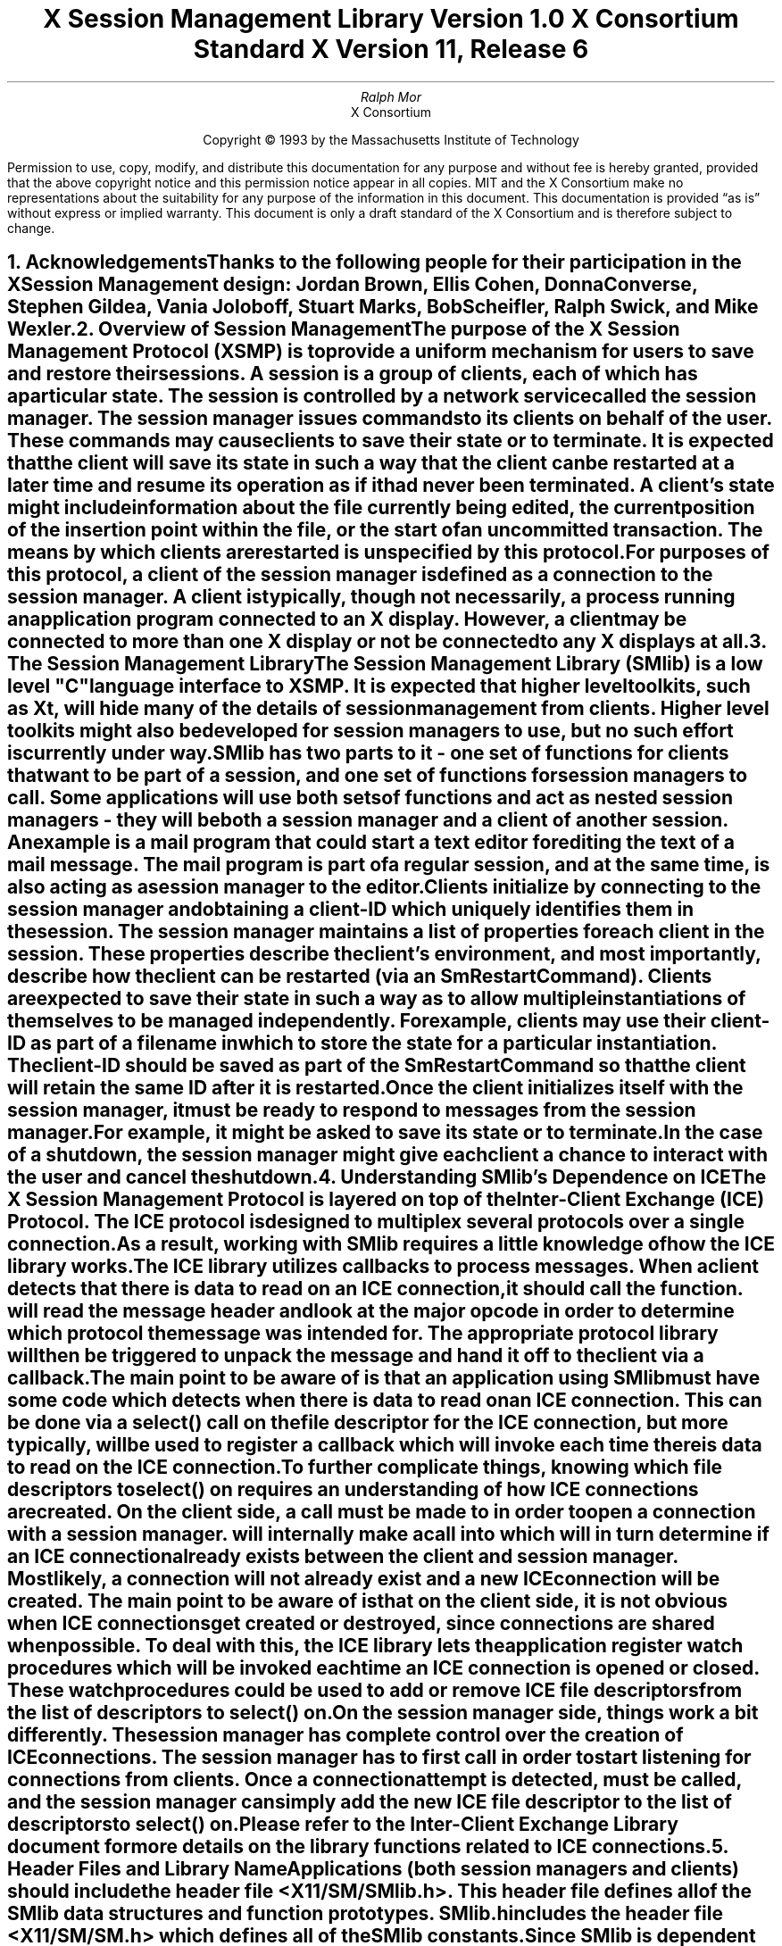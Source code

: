 .\" $XConsortium: SMlib.ms,v 1.9 94/04/12 19:27:51 mor Exp $
.\" 
.\" Use tbl, -ms, and macros.t
.\" 
.\" macro: start marker
.de sM
.ne 4
.sp 1
\\h'-0.3i'\\L'-1v'\\v'3p'\\l'1v'\\v'1v-3p'
.sp -1
..
.\" macro: end marker
.de eM
.sp -1
\\h'-0.3i'\\L'-1v'\\v'1v+4p'\\l'1v'\\v'-4p'
.sp 1
..
.EH ''''
.OH ''''
.EF ''''
.OF ''''
.ad b
.sp 10
.TL
\s+2\fBX Session Management Library\fP\s-2
.sp
Version 1.0
.sp
X Consortium Standard
.sp
X Version 11, Release 6
.AU
Ralph Mor
.AI
X Consortium
.LP
.DS C
Copyright \(co 1993 by the Massachusetts Institute of Technology
.LP
.sp 5
Permission to use, copy, modify, and distribute this documentation for any
purpose and without fee is hereby granted, provided that the above copyright
notice and this permission notice appear in all copies.  MIT and the
X Consortium make no representations about the suitability for any purpose
of the information in this document.  This documentation is provided
\*Qas is\*U  without express or implied warranty.  This document is only a
draft standard of the X Consortium and is therefore subject to change.
.DE
.bp
.bp 1
.EH '\fBX Session Management Library\fP'''
.OH '''\fBX Session Management Library\fP'
.EF ''\- \\\\n(PN \-''
.OF ''\- \\\\n(PN \-''
.NH 1
Acknowledgements
.XS
\*(SN Acknowledgements
.XE
.LP
Thanks to the following people for their participation in the
X Session Management design: Jordan Brown, Ellis Cohen,
Donna Converse, Stephen Gildea, Vania Joloboff, Stuart Marks, Bob Scheifler,
Ralph Swick, and Mike Wexler.
.LP
.NH 1
Overview of Session Management
.XS
\*(SN Overview of Session Management
.XE
.LP
The purpose of the X Session Management Protocol (XSMP) is to provide a
uniform mechanism for users to save and restore their sessions.  A
\fIsession\fP is a group of clients, each of which has a particular state.
The session is controlled by a network service called the \fIsession
manager\fP\^.  The session manager issues commands to its clients on behalf
of the user.  These commands may cause clients to save their state or to
terminate.  It is expected that the client will save its state in such a
way that the client can be restarted at a later time and resume its
operation as if it had never been terminated.  A client's state might
include information about the file currently being edited, the current
position of the insertion point within the file, or the start of an 
uncommitted transaction.  The means by which clients are restarted is
unspecified by this protocol.
.LP
For purposes of this protocol, a \fIclient\fP\^ of the session manager is
defined as a connection to the session manager.  A client is typically,
though not necessarily, a process running an application program connected
to an X display.  However, a client may be connected to more
than one X display or not be connected to any X displays at all.
.LP
.NH 1
The Session Management Library
.XS
\*(SN The Session Management Library
.XE
.LP
The Session Management Library (SMlib) is a low level "C" language
interface to XSMP.  It is expected that higher level toolkits, such as
Xt, will hide many of
the details of session management from clients.  Higher level toolkits
might also be developed for session managers to use, but no such effort
is currently under way.
.LP
SMlib has two parts to it - one set of functions for clients that want to
be part of a session, and one set of functions for session managers to call.
Some applications will use both sets of functions and act as \fInested
session managers\fP\^ - they will be both a session manager and a client of
another session.  An example is a mail program that could start a text
editor for editing the text of a mail message.  The mail program is part of
a regular session, and at the same time, is also acting as a session manager
to the editor.
.LP
Clients initialize by connecting to the session manager and obtaining
a \fIclient-ID\fP\^ which uniquely identifies them in the session.
The session manager maintains a list of properties for each client in
the session.  These properties describe the client's environment,
and most importantly, describe how the client can be restarted (via an
\fISmRestartCommand\fP\^).
Clients are expected to save their state in such a way as to allow multiple
instantiations of themselves to be managed independently.  For example,
clients may use their \fIclient-ID\fP\^ as part of a filename in which
to store the state for a particular instantiation.  The \fIclient-ID\fP\^
should be saved as part of the \fISmRestartCommand\fP\^ so that the
client will retain the same ID after it is restarted.
.LP
Once the client initializes itself with the session manager, it must be
ready to respond to messages from the session manager.  For example, it
might be asked to save its state or to terminate.  In the case of a shutdown,
the session manager might give each client a chance to interact with the
user and cancel the shutdown.
.LP
.NH 1
Understanding SMlib's Dependence on ICE
.XS
\*(SN Understanding SMlib's Dependence on ICE
.XE
.LP
The X Session Management Protocol is layered on top of the Inter-Client
Exchange (ICE) Protocol.  The ICE protocol is designed to multiplex several
protocols over a single connection.  As a result, working with SMlib requires
a little knowledge of how the ICE library works.
.LP
The ICE library utilizes callbacks to process messages.  When a client
detects that there is data to read on an ICE connection, it should call
the
.PN IceProcessMessages
function.
.PN IceProcessMessages
will read the message header and look at the major opcode in order
to determine which protocol the message was intended for.  The appropriate
protocol library will then be triggered to unpack the message and hand it
off to the client via a callback.
.LP
The main point to be aware of is that an application using SMlib must
have some code which detects when there is data to read on an ICE connection.
This can be done via a select() call on the file descriptor for the
ICE connection, but more typically,
.PN XtAppAddInput
will be used to register a callback which will invoke
.PN IceProcessMessages
each time there is data to read on the ICE connection.
.LP
To further complicate things, knowing which file descriptors to select()
on requires an understanding of how ICE connections are created.
On the client side, a call must be made to
.PN SmcOpenConnection
in order to open a connection with a session manager.
.PN SmcOpenConnection
will internally make a call into
.PN IceOpenConnection
which will in turn determine if an ICE connection already exists between
the client and session manager.  Most likely, a connection will not already
exist and a new ICE connection will be created.  The main point to be aware
of is that on the client side, it is not obvious when ICE connections get
created or destroyed, since connections are shared when possible.
To deal with this, the ICE library lets the application register
\fIwatch procedures\fP\^ which
will be invoked each time an ICE connection is opened or closed.  These watch
procedures could be used to add or remove ICE file descriptors from the list of
descriptors to select() on.
.LP
On the session manager side, things work a bit differently.  The session
manager has complete control over the creation
of ICE connections.  The session manager has to first call
.PN IceListenForConnections
in order to start listening for connections from clients.  Once a connection
attempt is detected,
.PN IceAcceptConnection
must be called, and the session manager can simply add the new ICE
file descriptor to the list of descriptors to select() on.
.LP
Please refer to the \fIInter-Client Exchange Library\fP\^ document for
more details on the library functions related to ICE connections.
.LP
.NH 1
Header Files and Library Name
.XS
\*(SN Header Files and Library Name
.XE
.LP
Applications (both session managers and clients) should include the
header file \fI<X11/SM/SMlib.h>\fP\^.  This header file defines all of the
SMlib data structures and function prototypes.  \fISMlib.h\fP\^ includes the
header file \fI<X11/SM/SM.h>\fP\^ which defines all of the SMlib constants.
.LP
Since SMlib is dependent on ICE, applications should link against
SMlib and ICElib by using \fI-lSM -lICE\fP\^.
.LP
.bp
.NH 1
Session Management Client (Smc) Functions
.XS
\*(SN Session Management Client (Smc) Functions
.XE
.LP
.NH 2
Connecting to the Session Manager
.XS
\*(SN Connecting to the Session Manager
.XE
.LP
To open a connection with a session manager, call the
.PN SmcOpenConnection
function.
.LP
.sM
.FD 0
SmcConn SmcOpenConnection\^(\^\fInetwork_ids_list\fP, \fIcontext\fP\^, \fIxsmp_major_rev\fP\^, \fIxsmp_minor_rev\fP\^,
.br
                    \fImask\fP\^, \fIcallbacks\fP\^, \fIprevious_id\fP\^, \fIclient_id_ret\fP\^, \fIerror_length\fP\^, \fIerror_string_ret\fP\^)
.br
    char *\fInetwork_ids_list\fP\^;
.br
    SmPointer \fIcontext\fP\^;
.br
    int \fIxsmp_major_rev\fP\^;
.br
    int \fIxsmp_minor_rev\fP\^;
.br
    unsigned long \fImask\fP\^;
.br
    SmcCallbacks *\fIcallbacks\fP\^;
.br
    char *\fIprevious_id\fP\^;
.br
    char **\fIclient_id_ret\fP\^;
.br
    int \fIerror_length\fP\^;
.br
    char *\fIerror_string_ret\fP\^;
.FN
.IP \fInetwork_ids_list\fP 1.1i
Specifies the network ID(s) of the session manager.
.IP \fIcontext\fP 1.1i
A pointer to an opaque object, or NULL.  Used to determine if an
ICE connection can be shared (see below).
.IP \fIxsmp_major_rev\fP 1.1i
The highest major version of the XSMP the application supports.
.IP \fIxsmp_minor_rev\fP 1.1i
The highest minor version of the XSMP the application supports (for the
specified \fIxsmp_major_rev\fP\^).
.IP \fImask\fP\^ 1.1i
A mask indicating which callbacks to register.
.IP \fIcallbacks\fP 1.1i
The callbacks to register.  These callbacks are used to respond to messages
from the session manager.
.IP \fIprevious_id\fP 1.1i
The client ID from the previous session.
.IP \fIclient_id_ret\fP 1.1i
The client ID for the current session is returned.
.IP \fIerror_length\fP 1.1i
Length of the \fIerror_string_ret\fP\^ argument passed in.
.IP \fIerror_string_ret\fP 1.1i
Returns a null terminated error message, if any.  \fIerror_string_ret\fP
points to user supplied memory.  No more than \fIerror_length\fP\^ bytes
are used.
.LP
.eM
\fInetwork_ids_list\fP\^ is a null terminated string containing a list of
network IDs for the session manager, separated by commas.
If \fInetwork_ids_list\fP\^ is
.PN NULL ,
the value of the
.PN SESSION_MANAGER
environment variable will be used.
Each network ID has the form...
.br
.TS
lw(0.25i) lw(2.5i) lw(1i).
	tcp/<hostname>:<portnumber>	or
	decnet/<hostname>::<objname>	or
	local/<hostname>:<path>	
.TE
.LP
An attempt will be made to use the first network ID.  If that fails,
an attempt will be made using the second network ID, and so on.
.LP
After the connection is established,
.PN SmcOpenConnection
registers the client with the session manager.  If the client is being
restarted from a previous session, \fIprevious_id\fP\^ should contain a null
terminated string representing the client ID from the previous session.
If the client is first joining the session, \fIprevious_id\fP\^ should be
set to
.PN NULL .
If \fIprevious_id\fP\^ is specified, but is determined to be invalid by the
session manager, SMlib will re-register
the client with \fIprevious_id\fP\^ set to
.PN NULL .
.LP
If
.PN SmcOpenConnection
succeeds, the function returns an opaque connection pointer of type
.PN SmcConn
and the \fIclient_id_ret\fP\^ argument contains the client ID to be used for
this session.  \fIclient_id_ret\fP\^ should be freed with a call to free()
when no longer needed.  On failure,
.PN SmcOpenConnection
returns
.PN NULL
and the reason for failure is returned in \fIerror_string_ret\fP\^.
.LP
Note that SMlib uses the ICE protocol to establish a connection with
the session manager.  If an ICE connection already exists between the
client and session manager, it might be possible for the same ICE connection
to be used for session management.  
.LP
The \fIcontext\fP\^ argument indicates how willing the client is to share
the ICE connection with other protocols.  If \fIcontext\fP\^ is
.PN NULL ,
then the caller is always willing to share the connection.
If \fIcontext\fP\^ is not
.PN NULL ,
then the caller is not willing to use a previously opened ICE connection
that has a different non-NULL context associated with it.
.LP
As discussed in the section titled \fIUnderstanding SMlib's Dependence
on ICE\fP\^, the client will have to keep track of when ICE connections
are created or destroyed (using 
.PN IceAddConnectionWatch
and
.PN IceRemoveConnectionWatch ),
and will have to call
.PN IceProcessMessages
each time select() shows that there is data to read on an ICE connection.
Please refer to the \fIInter-Client Exchange Library\fP\^ document for
more details.
.LP
.sp 0.5
\fIcallbacks\fP\^ contains a set of callbacks used to respond to session
manager events.  The \fImask\fP\^ argument specifies which callbacks are set.
All of the callbacks specified in this version of SMlib are mandatory.  The
\fImask\fP\^ argument is necessary in order to maintain backwards compatibility
in future versions of the library.
.LP
The following values may be ORed together to obtain a mask value:
.LP
	
.PN SmcSaveYourselfProcMask
.br
	
.PN SmcDieProcMask
.br
	
.PN SmcSaveCompleteProcMask
.br
	
.PN SmcShutdownCancelledProcMask
.LP

.LP
For each callback, the client can register a pointer to client data.
When SMlib invokes the callback, it will pass the client data pointer.
.LP
.sM
	typedef struct {
.sp 0.5
		struct {
.br
			SmcSaveYourselfProc callback;
.br
			SmPointer client_data;
.br
		} save_yourself;
.sp 0.5
		struct {
.br
			SmcDieProc callback;
.br
			SmPointer client_data;
.br
		} die;
.sp 0.5
		struct {
.br
			SmcSaveCompleteProc callback;
.br
			SmPointer client_data;
.br
		} save_complete;
.sp 0.5
		struct {
.br
			SmcShutdownCancelledProc callback;
.br
			SmPointer client_data;
.sp 0.5
		} shutdown_cancelled;
.sp 0.5
	} SmcCallbacks;
.LP
.eM
.LP
.NH 3
The Save Yourself Callback
.XS
\*(SN The Save Yourself Callback
.XE
.LP
The \fISave Yourself\fP\^ callback is of type
.PN SmcSaveYourselfProc .
.LP
.sM
typedef void (*SmcSaveYourselfProc)();
.LP
.FD 0
void SaveYourselfProc\^(\^\fIsmc_conn\fP, \fIclient_data\fP\^, \fIsave_type\fP\^, \fIshutdown\fP\^, \fIinteract_style\fP\^, \fIfast\fP\^)
.br
    SmcConn \fIsmc_conn\fP\^;
.br
    SmPointer \fIclient_data\fP\^;
.br
    int \fIsave_type\fP\^;
.br
    Bool \fIshutdown\fP\^;
.br
    int \fIinteract_style\fP\^;
.br
    Bool \fIfast\fP\^;
.FN
.IP \fIsmc_conn\fP 1i
The session management connection object.
.IP \fIclient_data\fP 1i
Client data specified when the callback was registered.
.IP \fIsave_type\fP 1i
Specifies the type of information that should be saved.
.IP \fIshutdown\fP 1i
Specifies if a shutdown is taking place.
.IP \fIinteract_style\fP 1i
The type of interaction allowed with the user.
.IP \fIfast\fP 1i
If
.PN True ,
the client should save its state as quickly as possible.
.LP
.eM
The session manager sends a \fISave Yourself\fP\^ message to a client 
either to checkpoint it or just before
termination so that it can save its state.
The client responds with zero or more calls to
.PN SmcSetProperties
to update the properties indicating how to restart the client.
When all the properties have been set, the client calls
.PN SmcSaveYourselfDone .
.LP
If \fIinteract_style\fP\^ is
.PN SmInteractStyleNone ,
the client must not interact with the
user while saving state.
If \fIinteract_style\fP\^ is 
.PN SmInteractStyleErrors ,
the client may interact with the user only if an error condition arises.  If
\fIinteract_style\fP\^ is 
.PN SmInteractStyleAny ,
then the client may interact with the user for any purpose.
Since only one client can interact with the user at a time, the client
must call
.PN SmcInteractRequest
and wait for an \fIInteract\fP\^ message from the session manager.
When the client is done interacting with the user, it calls
.PN SmcInteractDone .
The client may only call
.PN SmcInteractRequest
after it receives a \fISave Yourself\fP\^ message and before it
calls
.PN SmcSaveYourselfDone .
.LP
If \fIsave_type\fP\^ is
.PN SmSaveLocal ,
the client must update the properties to reflect its current state.
Specifically, it should save enough information to restore
the state as seen by the user of this client.  It should not affect the
state as seen by other users.  If \fIsave_type\fP\^ is
.PN SmSaveGlobal
the user wants the client to commit all of its data to permanent,
globally accessible storage.  If \fIsave_type\fP\^ is
.PN SmSaveBoth ,
the client should do both of these (it should first commit the data to
permanent storage before updating its properties).
.LP
Some examples:
.LP
.IP
If a word processor were sent a \fISave Yourself\fP\^ with a type of 
.PN SmSaveLocal ,
it could create a temporary file that included the
current contents of the file, the location of the cursor, and
other aspects of the current editing session.  It would then update
its 
.PN SmRestartCommand
property with enough information to find this 
temporary file.
.sp
If a word processor were sent a \fISave Yourself\fP\^ with a type of
.PN SmSaveGlobal ,
it would simply save the currently edited file.
.sp
If a word processor were sent a \fISave Yourself\fP\^ with a type of
.PN SmSaveBoth ,
it would first save the currently edited file.  It would then create a
temporary file with information such as the current position of the cursor
and what file is being edited.  Finally, it would update its 
.PN SmRestartCommand
property with enough information to find the temporary file.
.LP
.sp 0.5
The \fIshutdown\fP\^ parameter specifies whether the system is being
shut down.  The interaction is different depending on whether or not
\fIshutdown\fP\^ is set.  If not shutting down, the client should save its
state and wait for a \fISave Complete\fP\^ message.  If shutting down,
the client must save state and
then prevent interaction until it receives either a \fIDie\fP\^
or a \fP\^Shutdown Cancelled\fP\^.
.LP
The \fIfast\fP\^ parameter specifies that the client should save its state
as quickly as possible.  For example, if the session manager knows that
power is about to fail, it would set \fIfast\fP\^ to
.PN True .
.LP
.NH 3
The Die Callback
.XS
\*(SN The Die Callback
.XE
.LP
The \fIDie\fP\^ callback is of type
.PN SmcDieProc .
.LP
.sM
typedef void (*SmcDieProc)();
.LP
.FD 0
void DieProc\^(\^\fIsmc_conn\fP, \fIclient_data\fP\^)
.br
    SmcConn \fIsmc_conn\fP\^;
.br
    SmPointer \fIclient_data\fP\^;
.FN
.IP \fIsmc_conn\fP 1i
The session management connection object.
.IP \fIclient_data\fP 1i
Client data specified when the callback was registered.
.LP
.eM
The session manager sends a \fIDie\fP\^ message to a client 
when it wants it to die.  The client should respond by calling
.PN SmcCloseConnection .
A session manager that behaves properly will send a
\fISave Yourself\fP\^ message before the \fIDie\fP\^ message.
.LP
.NH 3
The Save Complete Callback
.XS
\*(SN The Save Complete Callback
.XE
.LP
The \fISave Complete\fP\^ callback is of type
.PN SmcSaveCompleteProc .
.LP
.sM
typedef void (*SmcSaveCompleteProc)();
.LP
.FD 0
void SaveCompleteProc\^(\^\fIsmc_conn\fP, \fIclient_data\fP\^)
.br
    SmcConn \fIsmc_conn\fP\^;
.br
    SmPointer \fIclient_data\fP\^;
.FN
.IP \fIsmc_conn\fP 1i
The session management connection object.
.IP \fIclient_data\fP 1i
Client data specified when the callback was registered.
.LP
.eM
When the session manager is done with a checkpoint, it will send each of
the clients a \fISave Complete\fP\^ message.  The client is then free to
change its state.
.LP
.NH 3
The Shutdown Cancelled Callback
.XS
\*(SN The Shutdown Cancelled Callback
.XE
.LP
The \fIShutdown Cancelled\fP\^ callback is of type
.PN SmcShutdownCancelledProc .
.LP
.sM
typedef void (*SmcShutdownCancelledProc)();
.LP
.FD 0
void ShutdownCancelledProc\^(\^\fIsmc_conn\fP, \fIclient_data\fP\^)
.br
    SmcConn \fIsmc_conn\fP\^;
.br
    SmPointer \fIclient_data\fP\^;
.FN
.IP \fIsmc_conn\fP 1i
The session management connection object.
.IP \fIclient_data\fP 1i
Client data specified when the callback was registered.
.LP
.eM
The session manager sends a \fIShutdown Cancelled\fP\^ message
when the user cancelled the shutdown during an interaction
(see the section titled \fIInteracting With the User\fP\^).
The client can now continue as if the shutdown had never happened.
If the client has not called
.PN SmcSaveYourselfDone
yet, it can either abort the save and then call
.PN SmcSaveYourselfDone
with the \fIsuccess\fP\^ argument set to
.PN False ,
or it can continue with the save and then call
.PN SmcSaveYourselfDone
with the \fIsuccess\fP\^ argument set to reflect the outcome of the save.
.LP
.NH 2
Closing the Connection
.XS
\*(SN Closing the Connection
.XE
.LP
To close a connection with a session manager, call the
.PN SmcCloseConnection
function.
.LP
.sM
.FD 0
SmcCloseStatus SmcCloseConnection\^(\^\fIsmc_conn\fP, \fIcount\fP\^, \fIreason_msgs\fP\^)
.br
    SmcConn \fIsmc_conn\fP\^;
.br
    int \fIcount\fP\^;
.br
    char **\fIreason_msgs\fP\^;
.FN
.IP \fIsmc_conn\fP 1i
The session management connection object.
.IP \fIcount\fP 1i
The number of reason messages.
.IP \fIreason_msgs\fP 1i
The reasons for closing the connection.
.LP
.eM
\fIreason_msgs\fP\^ will most likely be
.PN NULL
if resignation is expected by the client.  Otherwise, it contains a list
of null terminated Compound Text strings representing the reason for
termination.  The session manager should display these reason messages
to the user.
.LP
Note that SMlib used the ICE protocol to establish a connection with
the session manager, and various protocols other than session management
may be active on the ICE connection.  When
.PN SmcCloseConnection
is called, the ICE connection will be closed only if all protocols
have been shutdown on the connection.  Check the ICElib
documentation for
.PN IceAddConnectionWatch
and
.PN IceRemoveConnectionWatch
to learn how to set up a callback to be invoked each time an ICE connection is
opened or closed.  Typically this callback adds/removes the ICE file
descriptor from the list of active descriptors to select() on (or calls
.PN XtAppAddInput
/
.PN XtRemoveInput ).
.LP
.sp 0.5
.PN SmcCloseConnection
returns one of the following values:
.LP
.TS
lw(2i) lw(4i).
T{
.PN SmcClosedNow :
T}	T{
The ICE connection was closed at this time.  The watch procedures were
invoked and the connection was freed.
T}
.sp 4p
T{
.PN SmcClosedASAP :
T}	T{
An IO error had occurred on the connection, but
.PN SmcCloseConnection
is being called within a nested
.PN IceProcessMessages .
The watch procedures have been invoked at this time, but the connection
will be freed as soon as possible (when the nesting level reaches zero and
.PN IceProcessMessages
returns a status of
.PN IceProcessMessagesConnectionClosed ).
T}
.sp 4p
T{
.PN SmcConnectionInUse :
T}	T{
The connection was not closed at this time because it is being used by
other active protocols.
T}
.TE
.LP
.NH 2
Modifying callbacks
.XS
\*(SN Modifying callbacks
.XE
.LP
To modify callbacks set up in
.PN SmcOpenConnection ,
call the
.PN SmcModifyCallbacks
function.
.LP
.sM
.FD 0
void SmcModifyCallbacks\^(\^\fIsmc_conn\fP, \fImask\fP\^, \fIcallbacks\fP\^)
.br
    SmcConn \fIsmc_conn\fP\^;
.br
    unsigned long \fImask\fP\^;
.br
    SmcCallbacks *\fIcallbacks\fP\^;
.FN
.bp
.IP \fIsmc_conn\fP 1i
The session management connection object.
.IP \fImask\fP 1i
A mask indicating which callbacks to modify.
.IP \fIcallbacks\fP 1i
The new callbacks.
.LP
.eM
When specifying a value for \fImask\fP\^, the following
values may be ORed together:
.LP
	
.PN SmcSaveYourselfProcMask
.br
	
.PN SmcDieProcMask
.br
	
.PN SmcSaveCompleteProcMask
.br
	
.PN SmcShutdownCancelledProcMask
.LP
.NH 2
Setting, Deleting, and Retrieving Session Management Properties
.XS
\*(SN Setting, Deleting, and Retrieving Session Management Properties
.XE
.LP
To set session management properties for this client, call the
.PN SmcSetProperties
function.
.sM
.FD 0
void SmcSetProperties\^(\^\fIsmc_conn\fP, \fInum_props\fP\^, \fIprops\fP\^)
.br
    SmcConn \fIsmc_conn\fP\^;
.br
    int \fInum_props\fP\^;
.br
    SmProp **\fIprops\fP\^;
.FN
.IP \fIsmc_conn\fP 1i
The session management connection object.
.IP \fInum_props\fP 1i
The number of properties.
.IP \fIprops\fP 1i
The list of properties to set.
.LP
.eM
The properties are specified as an array of property pointers.
Previously set property values may be over-written using the
.PN SmcSetProperties
function.  Note that the session manager is not
expected to restore property values when the session is restarted.  Because
of this, clients should not try to use the session manager as
a database for storing application specific state.
.LP
For a description of session management properties and the
.PN SmProp
structure, refer to the section titled \fISession Management Properties\fP\^.
.LP
.sp 0.5
.LP
To delete properties previously set by the client, call the
.PN SmcDeleteProperties
function.
.sM
.FD 0
void SmcDeleteProperties\^(\^\fIsmc_conn\fP, \fInum_props\fP\^, \fIprop_names\fP\^)
.br
    SmcConn \fIsmc_conn\fP\^;
.br
    int \fInum_props\fP\^;
.br
    char **\fIprop_names\fP\^;
.FN
.IP \fIsmc_conn\fP 1i
The session management connection object.
.IP \fInum_props\fP 1i
The number of properties.
.IP \fIprop_names\fP 1i
The list of properties to delete.
.LP
.eM
.sp 0.5
To get properties previously stored by the client, call the
.PN SmcGetProperties
function.
.sM
.FD 0
Status SmcGetProperties\^(\^\fIsmc_conn\fP, \fIprop_reply_proc\fP\^, \fIclient_data\fP\^)
.br
    SmcConn \fIsmc_conn\fP\^;
.br
    SmcPropReplyProc \fIprop_reply_proc\fP\^;
.br
    SmPointer \fIclient_data\fP\^;
.FN
.bp
.IP \fIsmc_conn\fP 1.1i
The session management connection object.
.IP \fIprop_reply_proc\fP 1.1i
The callback to be invoked when the properties reply comes back.
.IP \fIclient_data\fP 1.1i
This pointer to client data will be passed to the
.PN SmcPropReplyProc
callback.
.LP
.eM
The return value of
.PN SmcGetProperties
is zero for failure, and a positive value for success.
.LP
Note that the library does not block until the properties reply comes back.
Rather, a callback of type
.PN SmcPropReplyProc
is invoked when the data is ready.
.LP
.sM
typedef void (*SmcPropReplyProc)();
.LP
.FD 0
void PropReplyProc\^(\^\fIsmc_conn\fP, \fIclient_data\fP\^, \fInum_props\fP\^, \fIprops\fP\^)
.br
    SmcConn \fIsmc_conn\fP\^;
.br
    SmPointer \fIclient_data\fP\^;
.br
    int \fInum_props\fP\^;
.br
    SmProp **\fIprops\fP\^;
.FN
.IP \fIsmc_conn\fP 1i
The session management connection object.
.IP \fIclient_data\fP 1i
Client data specified when the callback was registered.
.IP \fInum_props\fP 1i
The number of properties returned.
.IP \fIprops\fP 1i
The list of properties returned.
.LP
.eM
In order to free each property, call the
.PN SmFreeProperty
function (see the section titled \fIFreeing Data\fP\^).
Free the actual array of pointers with a call to free().
.LP
.NH 2
Interacting With the User
.XS
\*(SN Interacting With the User
.XE
.LP
After receiving a \fISave Yourself\fP\^ message with an \fIinteract_style\fP\^
of
.PN SmInteractStyleErrors
or
.PN SmInteractStyleAny ,
the client may choose to interact with the user.
Since only one client can interact with the user at a time, the client
must call
.PN SmcInteractRequest
and wait for an \fIInteract\fP\^ message from the session manager.
.sM
.FD 0
Status SmcInteractRequest\^(\^\fIsmc_conn\fP, \fIdialog_type\fP\^, \fIinteract_proc\fP\^, \fIclient_data\fP\^)
.br
    SmcConn \fIsmc_conn\fP\^;
.br
    int \fIdialog_type\fP\^;
.br
    SmcInteractProc \fIinteract_proc\fP\^;
.br
    SmPointer \fIclient_data\fP\^;
.FN
.IP \fIsmc_conn\fP 1i
The session management connection object.
.IP \fIdialog_type\fP 1i
The type of dialog the client wishes to present to the user.
.IP \fIinteract_proc\fP 1i
The callback to be invoked when the \fIInteract\fP\^ message arrives from
the session manager.
.IP \fIclient_data\fP 1i
This pointer to client data will be passed to the
.PN SmcInteractProc
callback when the \fIInteract\fP\^ message arrives.
.LP
.eM
The return value of
.PN SmcInteractRequest
is zero for failure, and a positive value for success.
.LP
The \fIdialog_type\fP argument specifies either
.PN SmDialogError
indicating that the client wants to start an error dialog,
or
.PN SmDialogNormal ,
meaning that the client wishes to start a non-error dialog.
.LP
Note that if a shutdown is in progress, the user may have the option of
cancelling the shutdown.  If the shutdown is cancelled, the clients that
have not interacted yet with the user will receive a
\fIShutdown Cancelled\fP\^ message instead of the \fIInteract\fP\^ message.
.LP
The
.PN SmcInteractProc
callback will be invoked when the \fIInteract message\fP\^ arrives from
the session manager.
.LP
.sM
typedef void (*SmcInteractProc)();
.LP
.FD 0
void InteractProc\^(\^\fIsmc_conn\fP, \fIclient_data\fP\^)
.br
    SmcConn \fIsmc_conn\fP\^;
.br
    SmPointer \fIclient_data\fP\^;
.FN
.IP \fIsmc_conn\fP 1i
The session management connection object.
.IP \fIclient_data\fP 1i
Client data specified when the callback was registered.
.LP
.eM
After interacting with the user (in response to an \fIInteract\fP\^ message),
call the
.PN SmcInteractDone
function.
.PN 
.sM
.FD 0
void SmcInteractDone\^(\^\fIsmc_conn\fP, \fIcancel_shutdown\fP\^)
.br
    SmcConn \fIsmc_conn\fP\^;
.br
    Bool \fIcancel_shutdown\fP\^;
.FN
.IP \fIsmc_conn\fP 1.1i
The session management connection object.
.IP \fIcancel_shutdown\fP 1.1i
If
.PN True ,
indicates that the user requests that the entire shutdown be cancelled.
.LP
.eM
\fIcancel_shutdown\fP may only be
.PN True
if the corresponding \fISave Yourself\fP specified
.PN True
for \fIshutdown\fP\^ and
.PN SmInteractStyleErrors
or
.PN SmInteractStyleAny
for the \fIinteract_style\fP\^.
.LP
.NH 2
Requesting a Save Yourself
.XS
\*(SN Requesting a Save Yourself
.XE
.LP
To request a checkpoint from the session manager, call the
.PN SmcRequestSaveYourself
function.
.LP
.sM
.FD 0
void SmcRequestSaveYourself\^(\^\fIsmc_conn\fP, \fIsave_type\fP\^, \fIshutdown\fP\^, \fIinteract_style\fP\^, \fIfast\fP\^, \fIglobal\fP\^)
.br
    SmcConn \fIsmc_conn\fP\^;
.br
    int \fIsave_type\fP\^;
.br
    Bool \fIshutdown\fP\^;
.br
    int \fIinteract_style\fP\^;
.br
    Bool \fIfast\fP\^;
.br
    Bool \fIglobal\fP\^;
.FN
.IP \fIsmc_conn\fP 1i
The session management connection object.
.IP \fIsave_type\fP 1i
Specifies the type of information that should be saved.
.IP \fIshutdown\fP 1i
Specifies if a shutdown is taking place.
.IP \fIinteract_style\fP 1i
The type of interaction allowed with the user.
.IP \fIfast\fP 1i
If
.PN True ,
the client should save its state as quickly as possible.
.IP \fIglobal\fP 1i
Controls who gets the \fISave Yourself\fP\^.
.LP
.eM
The \fIsave_type\fP\^, \fIshutdown\fP\^, \fIinteract_style\fP\^, and
\fIfast\fP\^ parameters are discussed in the previous section titled
\fIThe Save Yourself Callback\fP\^.
.LP
If \fIglobal\fP\^ is set to
.PN True ,
then the resulting \fISave Yourself\fP\^ should be
sent to all clients in the session.  For example, a vendor of a
UPS (Uninterruptible Power Supply) might include an
SM client that would monitor the status of the UPS and generate
a fast shutdown if the power is about to be lost.
.LP
If \fIglobal\fP\^ is set to
.PN False ,
then the \fISave Yourself\fP\^ should only be sent to the client which
requested the \fISave Yourself\fP\^.
.LP
.NH 2
Requesting a Save Yourself Phase 2
.XS
\*(SN Requesting a Save Yourself Phase 2
.XE
.LP
In response to a \fISave Yourself\fP\^, the client may request to be informed
when all the other clients are quiescent so it can save their state.  To
do so, the
.PN SmcRequestSaveYourselfPhase2
function should be called.
.LP
.sM
.FD 0
Status SmcRequestSaveYourselfPhase2\^(\^\fIsmc_conn\fP, \fIsave_yourself_phase2_proc\fP\^, \fIclient_data\fP\^)
.br
    SmcConn \fIsmc_conn\fP\^;
.br
    SmcSaveYourselfPhase2Proc \fIsave_yourself_phase2_proc\fP\^;
.br
    SmPointer \fIclient_data\fP\^;
.FN
.IP \fIsmc_conn\fP 1i
The session management connection object.
.IP \fIsave_yourself_phase2_proc\fP 1i
The callback to be invoked when the \fISave Yourself Phase 2\fP\^ message
arrives from the session manager.
.IP \fIclient_data\fP 1i
This pointer to client data will be passed to the
.PN SmcSaveYourselfPhase2Proc
callback when the \fISave Yourself Phase 2\fP\^ message arrives.
.LP
.eM
The return value of
.PN SmcRequestSaveYourselfPhase2
is zero for failure, and a positive value for success.
.LP
This request is needed by clients that manage other clients (e.g. window
managers, workspace managers, etc.).  The manager must make sure that all
of the clients that are being managed are in an idle state, so that their
state can be saved.
.LP
.NH 2
Completing a Save Yourself
.XS
\*(SN Completing a Save Yourself
.XE
.LP
After saving state in response to a \fISave Yourself\fP\^ message,
call the
.PN SmcSaveYourselfDone
function.
.sM
.FD 0
void SmcSaveYourselfDone\^(\^\fIsmc_conn\fP, \fIsuccess\fP\^)
.br
    SmcConn \fIsmc_conn\fP\^;
.br
    Bool \fIsuccess\fP\^;
.FN
.IP \fIsmc_conn\fP 1i
The session management connection object.
.IP \fIsuccess\fP 1i
If
.PN True ,
the \fISave Yourself\fP\^ operation was completed successfully.
.LP
.eM
Before calling
.PN SmcSaveYourselfDone ,
the client must have set each required property at least once since
the client registered with the session manager.
.LP
.NH 2
Informational Functions
.XS
\*(SN Informational Functions
.XE
.LP
.sM
.FD 0
int SmcProtocolVersion\^(\^\fIsmc_conn\fP\^)
.br
    SmcConn \fIsmc_conn\fP\^;
.FN
.eM
Returns the major version of the session management protocol
associated with this session.
.LP
.sp 0.5
.sM
.FD 0
int SmcProtocolRevision\^(\^\fIsmc_conn\fP\^)
.br
    SmcConn \fIsmc_conn\fP\^;
.FN
.eM
Returns the minor version of the session management protocol
associated with this session.
.LP
.sp 0.5
.sM
.FD 0
char *SmcVendor\^(\^\fIsmc_conn\fP\^)
.br
    SmcConn \fIsmc_conn\fP\^;
.FN
.eM
Returns a string that provides some identification of the owner of
the session manager.  The string should be freed with a call to free().
.LP
.sp 0.5
.sM
.FD 0
char *SmcRelease\^(\^\fIsmc_conn\fP\^)
.br
    SmcConn \fIsmc_conn\fP\^;
.FN
.eM
Returns a string that provides the release number of the session manager.
The string should be freed with a call to free().
.LP
.sp 0.5
.sM
.FD 0
char *SmcClientID\^(\^\fIsmc_conn\fP\^)
.br
    SmcConn \fIsmc_conn\fP\^;
.FN
.eM
Returns a null terminated string for the client Id associated with
this connection.  This information was also returned in
.PN SmcOpenConnection
(it is provided here for convenience).
.LP
Call free() on this pointer when the client Id is no longer needed.
.LP
.sp 0.5
.sM
.FD 0
IceConn SmcGetIceConnection\^(\^\fIsmc_conn\fP\^)
.br
    SmcConn \fIsmc_conn\fP\^;
.FN
.eM
Returns the ICE connection object associated with this session management
connection object.  The ICE connection object can be used to get some
additional information about the connection.  Some of the more useful
functions which can be used on the IceConn are IceConnectionNumber,
IceConnectionString, IceLastSentSequenceNumber, IceLastReceivedSequenceNumber,
and IcePing.  Check the ICElib documentation for more details on these
functions.
.LP
.NH 2
Error Handling
.XS
\*(SN Error Handling
.XE
.LP
If the client receives an unexpected protocol error from the session manager,
an error handler is invoked by SMlib.  A default error handler exists which
simply prints the error message to stderr and exits if the severity of the
error is fatal.  The client can change this error handler by calling the
.PN SmcSetErrorHandler
function.
.LP
.sM
.FD 0
SmcErrorHandler SmcSetErrorHandler\^(\^\fIhandler\fP\^)
.br
    SmcErrorHandler \fIhandler\fP\^;
.FN
.IP \fIhandler\fP 1i
The error handler.  Pass
.PN NULL
to restore the default handler.
.LP
.eM
.PN SmcSetErrorHandler
returns the previous error handler.
.LP
The
.PN SmcErrorHandler
has the following type:
.LP
.sp 0.5
.sM
typedef void (*SmcErrorHandler)();
.br
.FD 0
void ErrorHandler\^(\^\fIsmc_conn\fP, \fIswap\fP\^, \fIoffending_minor_opcode\fP\^, \fIoffending_sequence_num\fP\^, \fIerror_class\fP\^, \fIseverity\fP\^, \fIvalues\fP\^)
.br
    SmcConn \fIsmc_conn\fP\^;
.br
    Bool \fIswap\fP\^;
.br
    int \fIoffending_minor_opcode\fP\^;
.br
    unsigned long \fIoffending_sequence_num\fP\^;
.br
    int \fIerror_class\fP\^;
.br
    int \fIseverity\fP\^;
.br
    IcePointer \fIvalues\fP\^;
.FN
.bp
.IP \fIsmc_conn\fP 1i
The session management connection object.
.IP \fIswap\fP 1i
A flag which indicates if the \fIvalues\fP\^ need byte swapping.
.IP \fIoffending_minor_opcode\fP 1i
The minor opcode of the offending message.
.IP \fIoffending_sequence_num\fP 1i
The sequence number of the offending message.
.IP \fIerror_class\fP 1i
The error class of the offending message.
.IP \fIseverity\fP 1i
.PN IceCanContinue ,
.PN IceFatalToProtocol ,
or
.PN IceFatalToConnection .
.IP \fIvalues\fP 1i
Any additional error values specific to the minor opcode and class.
.LP
.eM
Note that this error handler is invoked for protocol related errors.
To install an error handler to be invoked when an IO error occurs, use
the
.PN IceSetIOErrorHandler
function described in the \fIInter-Client Exchange Library\fP\^ document.
.LP
.bp
.NH 1
Session Management Server (Sms) Functions
.XS
\*(SN Session Management Server (Sms) Functions
.XE
.LP
.NH 2
Initializing the Library
.XS
\*(SN Initializing the Library
.XE
.LP
.PN SmsInitialize
is the first SMlib function that should be called by a
session manager.  It provides information about the session manager,
and registers a callback which will be invoked each
time a new client connects to the session manager.
.LP
.sM
.FD 0
Status SmsInitialize\^(\^\fIvendor\fP, \fIrelease\fP\^, \fInew_client_proc\fP\^, \fImanager_data\fP\^,
.br
                    \fIhost_based_auth_proc\fP\^, \fIerror_length\fP\^, \fIerror_string_ret\fP\^)
.br
    char *\fIvendor\fP\^;
.br
    char *\fIrelease\fP\^;
.br
    SmsNewClientProc \fInew_client_proc\fP\^;
.br
    SmPointer \fImanager_data\fP\^;
.br
    IceHostBasedAuthProc \fIhost_based_auth_proc\fP\^;
.br
    int \fIerror_length\fP\^;
.br
    char *\fIerror_string_ret\fP\^;
.FN
.IP \fIvendor\fP 1i
A string specifying the session manager vendor.
.IP \fIrelease\fP 1i
A string specifying the session manager release number.
.IP \fInew_client_proc\fP 1i
Callback to be invoked each time a new client connects to the session manager.
.IP \fImanager_data\fP 1i
When the
.PN SmsNewClientProc
callback is invoked, this pointer to manager data will be passed.
.IP \fIhost_based_auth_proc\fP 1i
Host based authentication callback.
.IP \fIerror_length\fP 1i
Length of the \fIerror_string_ret\fP\^ argument passed in.
.IP \fIerror_string_ret\fP 1i
Returns a null terminated error message, if any.  \fIerror_string_ret\fP
points to user supplied memory.  No more than \fIerror_length\fP\^ bytes
are used.
.LP
.eM
After the
.PN SmsInitialize
function is called, the session manager should call the
.PN IceListenForConnections
function to listen for new connections.  Afterwards, each time a
client connects, the session manager should call
.PN IceAcceptConnection .
.LP
Refer to the section of this document titled \fIAuthentication of Clients\fP\^
for more details on authentication (including host based authentication).
Also refer to the \fIInter-Client
Exchange Library\fP\^ document for further details on listening for and
accepting ICE connections.
.LP
Each time a new client connects to the session manager, the
.PN SmsNewClientProc
callback is invoked.  The session manager obtains a new opaque connection
object which it should use for all future interaction with the client.  At
this time, the session manager must also register a set of callbacks to
respond to the different messages that the client might send.
.LP
.sM
typedef Status (*SmsNewClientProc)();
.LP
.FD 0
Status NewClientProc\^(\^\fIsms_conn\fP, \fImanager_data\fP\^, \fImask_ret\fP\^, \fIcallbacks_ret\fP\^, \fIfailure_reason_ret\fP\^)
.br
    SmsConn \fIsms_conn\fP\^;
.br
    SmPointer \fImanager_data\fP\^;
.br
    unsigned long *\fImask_ret\fP\^;
.br
    SmsCallbacks *\fIcallbacks_ret\fP\^;
.br
    char **\fIfailure_reason_ret\fP\^;
.FN
.bp
.IP \fIsms_conn\fP 1.1i
A new opaque connection object.
.IP \fImanager_data\fP 1.1i
Manager data specified when the callback was registered.
.IP \fImask_ret\fP 1.1i
On return, indicates which callbacks were set by the session manager.
.IP \fIcallbacks_ret\fP 1.1i
On return, contains the callbacks registered by the session manager.
.IP \fIfailure_reason_ret\fP 1.1i
Failure reason returned.
.LP
.eM
If a failure occurs, the
.PN SmsNewClientProc
should return a zero status, as well as allocate and return a failure
reason string in \fIfailure_reason_ret\fP\^.  SMlib will be
responsible for freeing this memory.
.LP
The session manager must register a set of callbacks to respond to client
events.  The \fImask_ret\fP\^ argument specifies which callbacks are set.
All of the callbacks specified in this version of SMlib are mandatory.  The
\fImask_ret\fP\^ argument is necessary in order to maintain backwards
compatibility in future versions of the library.
.LP
The following values may be ORed together to obtain a mask value:
.LP
	
.PN SmsRegisterClientProcMask
.br
	
.PN SmsInteractRequestProcMask
.br
	
.PN SmsInteractDoneProcMask
.br
	
.PN SmsSaveYourselfRequestProcMask
.br
	
.PN SmsSaveYourselfP2RequestProcMask
.br
	
.PN SmsSaveYourselfDoneProcMask
.br
	
.PN SmsCloseConnectionProcMask
.br
	
.PN SmsSetPropertiesProcMask
.br
	
.PN SmsDeletePropertiesProcMask
.br
	
.PN SmsGetPropertiesProcMask
.LP

.LP
For each callback, the session manager can register a pointer to manager
data specific to that callback.  This pointer will be passed to the callback
when it is invoked by SMlib.
.LP
.sM
	typedef struct {
.sp 0.5
		struct {
.br
			SmsRegisterClientProc callback;
.br
			SmPointer manager_data;
.br
		} register_client;
.sp 0.5	
		struct {
.br
			SmsInteractRequestProc callback;
.br
			SmPointer manager_data;
.br
		} interact_request;
.sp 0.5
		struct {
.br
			SmsInteractDoneProc callback;
.br
			SmPointer manager_data;
.br
		} interact_done;
.sp 0.5
		struct {
.br
			SmsSaveYourselfRequestProc callback;
.br
			SmPointer manager_data;
.br
		} save_yourself_request;
.sp 0.5
		struct {
.br
			SmsSaveYourselfPhase2RequestProc callback;
.br
			SmPointer manager_data;
.br
		} save_yourself_phase2_request;
.bp

		struct {
.br
			SmsSaveYourselfDoneProc callback;
.br
			SmPointer manager_data;
.br
		} save_yourself_done;
.sp 0.5
		struct {
.br
			SmsCloseConnectionProc callback;
.br
			SmPointer manager_data;
.br
		} close_connection;
.sp 0.5
		struct {
.br
			SmsSetPropertiesProc callback;
.br
			SmPointer manager_data;
.br
		} set_properties;
.sp 0.5
		struct {
.br
			SmsDeletePropertiesProc callback;
.br
			SmPointer manager_data;
.br
		} delete_properties;
.sp 0.5
		struct {
.br
			SmsGetPropertiesProc callback;
.br
			SmPointer manager_data;
.br
		} get_properties;
.sp 0.5
	} SmsCallbacks;
.LP
.eM
.NH 3
The Register Client Callback
.XS
\*(SN The Register Client Callback
.XE
.LP
The \fIRegister Client\fP\^ callback is the first callback that will be
invoked after the client connects to the session manager.  Its type is
.PN SmsRegisterClientProc .
.LP
.sM
typedef Status (*SmsRegisterClientProc();
.LP
.FD 0
Status RegisterClientProc\^(\^\fIsms_conn\fP, \fImanager_data\fP\^, \fIprevious_id\fP\^)
.br
    SmsConn \fIsms_conn\fP\^;
.br
    SmPointer \fImanager_data\fP\^;
.br
    char *\fIprevious_id\fP\^;
.FN
.IP \fIsms_conn\fP 1i
The session management connection object.
.IP \fImanager_data\fP 1i
Manager data specified when the callback was registered.
.IP \fIprevious_id\fP 1i
The client ID from the previous session.
.LP
.eM
Before any further interaction takes place with the client,
the client must be registered with the session manager.
.LP
If the client is being restarted from a previous session,
\fIprevious_id\fP\^ will contain a null terminated string representing
the client ID from the previous session.  Call free() on the
\fIprevious_id\fP\^ pointer when it is no longer needed.
If the client is first joining the session, \fIprevious_id\fP\^ will be
.PN NULL .
.LP
If \fIprevious_id\fP\^ is invalid, the session manager should not register
the client at this time.  This callback should return a status of 0, which
will cause an error message to be sent to the client.  The client should
re-register with \fIprevious_id\fP\^ set to
.PN NULL .
.LP
Otherwise, the session manager should register the client with a
unique client ID by calling the
.PN SmsRegisterClientReply
function (to be discussed shortly), and the
.PN SmsRegisterClientProc
callback should return a status of 1.
.LP
.NH 3
The Interact Request Callback
.XS
\*(SN The Interact Request Callback
.XE
.LP
The \fIInteract Request\fP\^ callback is of type
.PN SmsInteractRequestProc .
.LP
.sM
typedef void (*SmsInteractRequestProc)();
.LP
.FD 0
void InteractRequestProc\^(\^\fIsms_conn\fP, \fImanager_data\fP\^, \fIdialog_type\fP\^)
.br
    SmsConn \fIsms_conn\fP\^;
.br
    SmPointer \fImanager_data\fP\^;
.br
    int \fIdialog_type\fP\^;
.FN
.IP \fIsms_conn\fP 1i
The session management connection object.
.IP \fImanager_data\fP 1i
Manager data specified when the callback was registered.
.IP \fIdialog_type\fP 1i
The type of dialog the client wishes to present to the user.
.LP
.eM	  
When a client receives a \fISave Yourself\fP\^ message with an
\fIinteract_style\fP\^ of
.PN SmInteractStyleErrors
or
.PN SmInteractStyleAny ,
the client may choose to interact with the user.
Since only one client can interact with the user at a time, the client
must request to interact with the user.  The session manager should keep
a queue of all clients wishing to interact.  It should send an \fIInteract\fP\^
message to one client at a time and wait for an \fIInteract Done\fP\^ message
before continuing with the next client.
.LP
The \fIdialog_type\fP argument specifies either
.PN SmDialogError
indicating that the client wants to start an error dialog,
or
.PN SmDialogNormal ,
meaning that the client wishes to start a non-error dialog.
.LP
If a shutdown is in progress, the user may have the option of cancelling
the shutdown.  If the shutdown is cancelled (specified in the \fIInteract
Done\fP\^ message), the session manager should send a
\fIShutdown Cancelled\fP\^ message to each client that requested to interact.
.LP
.NH 3
The Interact Done Callback
.XS
\*(SN The Interact Done Callback
.XE
.LP
When the client is done interacting with the user, the
.PN SmsInteractDoneProc
callback will be invoked.
.LP
.sM
typedef void (*SmsInteractDoneProc)();
.LP
.FD 0
void InteractDoneProc\^(\^\fIsms_conn\fP, \fImanager_data\fP\^, \fIcancel_shutdown\fP\^)
.br
    SmsConn \fIsms_conn\fP\^;
.br
    SmPointer \fImanager_data\fP\^;
.br
    Bool \fIcancel_shutdown\fP\^;
.FN
.IP \fIsms_conn\fP 1.1i
The session management connection object.
.IP \fImanager_data\fP 1.1i
Manager data specified when the callback was registered.
.IP \fIcancel_shutdown\fP 1.1i
Specifies if the user requests that the entire shutdown be cancelled.
.LP
.eM
Note that the shutdown can be cancelled only if the corresponding
\fISave Yourself\fP specified
.PN True
for \fIshutdown\fP\^ and
.PN SmInteractStyleErrors
or
.PN SmInteractStyleAny
for the \fIinteract_style\fP\^.
.LP
.bp
.NH 3
The Save Yourself Request Callback
.XS
\*(SN The Save Yourself Request Callback
.XE
.LP
The \fISave Yourself Request\fP\^ callback is of type
.PN SmsSaveYourselfRequestProc .
.LP
.sM
typedef void (*SmsSaveYourselfRequestProc)();
.LP
.FD 0
void SaveYourselfRequestProc\^(\^\fIsms_conn\fP, \fImanager_data\fP\^, \fIsave_type\fP\^, \fIshutdown\fP\^, \fIinteract_style\fP\^, \fIfast\fP\^, \fIglobal\fP\^)
.br
    SmsConn \fIsms_conn\fP\^;
.br
    SmPointer \fImanager_data\fP\^;
.br
    int \fIsave_type\fP\^;
.br
    Bool \fIshutdown\fP\^;
.br
    int \fIinteract_style\fP\^;
.br
    Bool \fIfast\fP\^;
.br
    Bool \fIglobal\fP\^;
.FN
.IP \fIsms_conn\fP 1i
The session management connection object.
.IP \fImanager_data\fP 1i
Manager data specified when the callback was registered.
.IP \fIsave_type\fP 1i
Specifies the type of information that should be saved.
.IP \fIshutdown\fP 1i
Specifies if a shutdown is taking place.
.IP \fIinteract_style\fP 1i
The type of interaction allowed with the user.
.IP \fIfast\fP 1i
If
.PN True ,
the client should save its state as quickly as possible.
.IP \fIglobal\fP 1i
Controls who gets the \fISave Yourself\fP\^.
.LP
.eM
The \fISave Yourself Request\fP\^ prompts the session manager to
initiate a checkpoint or shutdown.
The \fIsave_type\fP\^, \fIshutdown\fP\^, \fIinteract_style\fP\^, and
\fIfast\fP\^ parameters are discussed in the upcoming section titled
\fISending a Save Yourself Message\fP\^.
.LP
If \fIglobal\fP\^ is set to
.PN True ,
then the resulting \fISave Yourself\fP\^ should be
sent to all applications.  If \fIglobal\fP\^ is set to
.PN False ,
then the \fISave Yourself\fP\^ should only be sent to the client which
requested the \fISave Yourself\fP\^.
.LP
.NH 3
The Save Yourself Phase 2 Request Callback
.XS
\*(SN The Save Yourself Phase 2 Request Callback
.XE
.LP
The \fISave Yourself Phase 2 Request\fP\^ callback is of type
.PN SmsSaveYourselfPhase2RequestProc .
.LP
.sM
typedef void (*SmsSaveYourselfPhase2RequestProc)();
.LP
.FD 0
void SmsSaveYourselfPhase2RequestProc\^(\^\fIsms_conn\fP, \fImanager_data\fP\^)
.br
    SmsConn \fIsms_conn\fP\^;
.br
    SmPointer \fImanager_data\fP\^;
.FN
.IP \fIsms_conn\fP 1i
The session management connection object.
.IP \fImanager_data\fP 1i
Manager data specified when the callback was registered.
.LP
.eM
This request is sent by clients that manage other clients (e.g. window
managers, workspace managers, etc.).  Such managers must make sure that all
of the clients that are being managed are in an idle state, so that their
state can be saved.
.LP
.NH 3
The Save Yourself Done Callback
.XS
\*(SN The Save Yourself Done Callback
.XE
.LP
When the client is done saving its state in response to a
\fISave Yourself\fP\^ message, the
.PN SmsSaveYourselfDoneProc
will be invoked.
.LP
.sM
typedef void (*SmsSaveYourselfDoneProc)();
.LP
.FD 0
void SaveYourselfDoneProc\^(\^\fIsms_conn\fP, \fImanager_data\fP\^, \fIsuccess\fP\^)
.br
    SmsConn \fIsms_conn\fP\^;
.br
    SmPointer \fImanager_data\fP\^;
.br
    Bool \fIsuccess\fP\^;
.FN
.IP \fIsms_conn\fP 1i
The session management connection object.
.IP \fImanager_data\fP 1i
Manager data specified when the callback was registered.
.IP \fIsuccess\fP 1i
If
.PN True ,
the \fISave Yourself\fP\^ operation was completed successfully.
.LP
.eM
Before the \fISave Yourself Done\fP\^ was sent, the client must have
set each required property at least once since it registered with the
session manager.
.LP
.NH 3
The Connection Closed Callback
.XS
\*(SN The Connection Closed Callback
.XE
.LP
If the client properly terminates (i.e. it calls
.PN SmcCloseConnection ),
the
.PN SmsCloseConnectionProc
callback is invoked.
.LP
.sM
typedef void (*SmsCloseConnectionProc)();
.LP
.FD 0
void CloseConnectionProc\^(\^\fIsms_conn\fP, \fImanager_data\fP\^, \fIcount\fP\^, \fIreason_msgs\fP\^)
.br
    SmsConn \fIsms_conn\fP\^;
.br
    SmPointer \fImanager_data\fP\^;
.br
    int \fIcount\fP\^;
.br
    char **\fIreason_msgs\fP\^;
.FN
.IP \fIsms_conn\fP 1i
The session management connection object.
.IP \fImanager_data\fP 1i
Manager data specified when the callback was registered.
.IP \fIcount\fP 1i
The number of reason messages.
.IP \fIreason_msgs\fP 1i
The reasons for closing the connection.
.LP
.eM
\fIreason_msgs\fP\^ will most likely be
.PN NULL
and count 0
if resignation is expected by the user.  Otherwise, it contains a list
of null terminated Compound Text strings representing the reason for
termination.  The session manager should display these reason messages
to the user.
.LP
Call
.PN SmFreeReasons
to free the reason messages.  See the section titled \fIFreeing Data\fP\^.
.LP
.NH 3
The Set Properties Callback
.XS
\*(SN The Set Properties Callback
.XE
.LP
When the client sets session management properties, the
.PN SmsSetPropertiesProc
callback will be invoked.
.LP
.sM
typedef void (*SmsSetPropertiesProc)();
.LP
.FD 0
void SetPropertiesProc\^(\^\fIsms_conn\fP, \fImanager_data\fP\^, \fInum_props\fP\^, \fIprops\fP\^)
.br
    SmsConn \fIsms_conn\fP\^;
.br
    SmPointer \fImanager_data\fP\^;
.br
    int \fInum_props\fP\^;
.br
    SmProp **\fIprops\fP\^;
.FN
.bp
.IP \fIsmc_conn\fP 1i
The session management connection object.
.IP \fImanager_data\fP 1i
Manager data specified when the callback was registered.
.IP \fInum_props\fP 1i
The number of properties.
.IP \fIprops\fP 1i
The list of properties to set.
.LP
.eM
The properties are specified as an array of property pointers.
For a description of session management properties and the
.PN SmProp
structure, refer to the section titled
\fISession Management Properties\fP\^.
.LP
Previously set property values may be over-written.  Some properties
have predefined semantics.
The session manager is required to store
non-predefined properties.
.LP
In order to free each property, call the
.PN SmFreeProperty
function.  See the section titled \fIFreeing Data\fP\^.
Free the actual array of pointers with a call to free().
.LP
.NH 3
The Delete Properties Callback
.XS
\*(SN The Delete Properties Callback
.XE
.LP
When the client deletes session management properties, the
.PN SmsDeletePropertiesProc
callback will be invoked.
.LP
.sM
typedef void (*SmsDeletePropertiesProc)();
.LP
.FD 0
void DeletePropertiesProc\^(\^\fIsms_conn\fP, \fImanager_data\fP\^, \fInum_props\fP\^, \fIprop_names\fP\^)
.br
    SmsConn \fIsms_conn\fP\^;
.br
    SmPointer \fImanager_data\fP\^;
.br
    int \fInum_props\fP\^;
.br
    char **\fIprop_names\fP\^;
.FN
.IP \fIsmc_conn\fP 1i
The session management connection object.
.IP \fImanager_data\fP 1i
Manager data specified when the callback was registered.
.IP \fInum_props\fP 1i
The number of properties.
.IP \fIprop_names\fP 1i
The list of properties to delete.
.LP
.eM
The properties are specified as an array of strings.
For a description of session management properties and the
.PN SmProp
structure, refer to the section titled
\fISession Management Properties\fP\^.
.LP
.NH 3
The Get Properties Callback
.XS
\*(SN The Get Properties Callback
.XE
.LP
The
.PN SmsGetPropertiesProc
callback is invoked when the client wants to retrieve properties it set.
.LP
.sM
typedef void (*SmsGetPropertiesProc)();
.LP
.FD 0
void GetPropertiesProc\^(\^\fIsms_conn\fP, \fImanager_data\fP\^)
.br
    SmsConn \fIsms_conn\fP\^;
.br
    SmPointer \fImanager_data\fP\^;
.FN
.IP \fIsmc_conn\fP 1i
The session management connection object.
.IP \fImanager_data\fP 1i
Manager data specified when the callback was registered.
.LP
.eM
The session manager should respond by calling
.PN SmsReturnProperties .
All of the properties set for this client should be returned.
.LP
.NH 2
Registering the Client
.XS
\*(SN Registering the Client
.XE
.LP
In order to register a client (in response to a
.PN SmsRegisterClientProc
callback), call the
.PN SmsRegisterClientReply
function.
.LP
.sM
.FD 0
Status SmsRegisterClientReply\^(\^\fIsms_conn\fP, \fIclient_id\fP\^)
.br
    SmsConn \fIsms_conn\fP\^;
.br
    char *\fIclient_id\fP\^;
.FN
.IP \fIsms_conn\fP 1i
The session management connection object.
.IP \fIclient_id\fP 1i
A null terminated string representing a unique client ID.
.LP
.eM
The return value of
.PN SmsRegisterClientReply
is zero for failure, and a positive value for success.  Failure will
occur if SMlib can not allocate memory to hold a copy of the client ID
for it's own internal needs.
.LP
If a non-NULL \fIprevious_id\fP\^ was specified when the client registered
itself, \fIclient_id\fP\^ should be identical to \fIprevious_id\fP\^.
.LP
Otherwise, \fIclient_id\fP\^ should be a unique ID freshly generated by
the session manager.  In addition, the session manager should send
a \fISave Yourself\fP\^ message with type = Local, shutdown = False,
interact-style = None, and fast = False immediately after registering the
client.
.LP
Note that once a client ID has been assigned to the client, the client keeps
this ID indefinitely.  If the client is terminated and restarted, it
will be reassigned the same ID.  It is desirable to be able to pass
client IDs around from machine to machine, from user to user, and
from session manager to session manager, while retaining the
identity of the client.  This, combined with the indefinite
persistence of client IDs, means that client IDs need to be globally
unique.
.LP
Call the
.PN SmsGenerateClientID
function to generate a globally unique client ID.
.LP
.sp 0.5
.sM
.FD 0
char *SmsGenerateClientID\^(\^\fIsms_conn\fP\^)
.br
    SmsConn \fIsms_conn\fP\^;
.FN
.IP \fIsms_conn\fP 1i
The session management connection object.
.LP
.eM
.PN NULL
will be returned if the ID could not be generated.  Otherwise, the return
value of the function is the client ID.  It should be freed with a call to
free() when no longer needed.
.LP
.NH 2
Sending a Save Yourself Message
.XS
\*(SN Sending a Save Yourself Message
.XE
.LP
In order to send a \fISave Yourself\fP\^ to a client, call the
.PN SmsSaveYourself
function.
.LP
.sM
.FD 0
void SmsSaveYourself\^(\^\fIsms_conn\fP, \fIsave_type\fP\^, \fIshutdown\fP\^, \fIinteract_style\fP\^, \fIfast\fP\^)
.br
    SmsConn \fIsms_conn\fP\^;
.br
    int \fIsave_type\fP\^;
.br
    Bool \fIshutdown\fP\^;
.br
    int \fIinteract_style\fP\^;
.br
    Bool \fIfast\fP\^;
.FN
.bp
.IP \fIsms_conn\fP 1i
The session management connection object.
.IP \fIsave_type\fP 1i
Specifies the type of information that should be saved.
.IP \fIshutdown\fP 1i
Specifies if a shutdown is taking place.
.IP \fIinteract_style\fP 1i
The type of interaction allowed with the user.
.IP \fIfast\fP 1i
If
.PN True ,
the client should save its state as quickly as possible.
.LP
.eM
The session manager sends a \fISave Yourself\fP\^ message to a client 
either to checkpoint it or just before
termination so that it can save its state.
The client responds with zero or more \fISet Properties\fP\^ messages
to update the properties indicating how to restart the client.
When all the properties have been set, the client sends a
\fISave Yourself Done\fP\^ message.
.LP
If \fIinteract_style\fP\^ is
.PN SmInteractStyleNone ,
the client must not interact with the
user while saving state.
If \fIinteract_style\fP\^ is 
.PN SmInteractStyleErrors ,
the client may interact with the user only if an error condition arises.  If
\fIinteract_style\fP\^ is 
.PN SmInteractStyleAny ,
then the client may interact with the user for any purpose.
The client must send an \fIInteract Request\fP\^ message
and wait for an \fIInteract\fP\^ message from the session manager
before it can interact with the user.  When the client is done
interacting with the user, it should send an \fIInteract Done\fP\^ message.
The \fIInteract Request\fP\^ message can be sent any time after a
\fISave Yourself\fP\^ and before a \fISave Yourself Done\fP\^.
.LP
If \fIsave_type\fP\^ is
.PN SmSaveLocal ,
the client must update the properties to reflect its current state.
Specifically, it should save enough information to restore
the state as seen by the user of this client.  It should not affect the
state as seen by other users.  If \fIsave_type\fP\^ is
.PN SmSaveGlobal
the user wants the client to commit all of its data to permanent,
globally accessible storage.  If \fIsave_type\fP\^ is
.PN SmSaveBoth ,
the client should do both of these (it should first commit the data to
permanent storage before updating its properties).
.LP
.sp 0.5
The \fIshutdown\fP\^ parameter specifies whether the session is being
shut down.  The interaction is different depending on whether or not
\fIshutdown\fP\^ is set.  If not shutting down, then the client can save and
resume normal operation.  If shutting down, the client must save and
then must prevent interaction until it receives either a \fIDie\fP\^
or a \fP\^Shutdown Cancelled\fP\^, because anything the user does after
the save will be lost.
.LP
The \fIfast\fP\^ parameter specifies that the client should save its state
as quickly as possible.  For example, if the session manager knows that
power is about to fail, it should set \fIfast\fP\^ to
.PN True .
.LP
.NH 2
Sending a Save Yourself Phase 2 Message
.XS
\*(SN Sending a Save Yourself Phase 2 Message
.XE
.LP
In order to send a \fISave Yourself Phase 2\fP\^ message to a client, call the
.PN SmsSaveYourselfPhase2
function.
.LP
.sM
.FD 0
void SmsSaveYourselfPhase2\^(\^\fIsms_conn\fP\^)
.br
    SmsConn \fIsms_conn\fP\^;
.FN
.IP \fIsms_conn\fP 1i
The session management connection object.
.LP
.eM
The session manager sends this message to a client that has previously sent a
\fISave Yourself Phase 2 Request\fP\^ message.  This message informs the
client that all other clients are in a fixed state and this client can save
state that is associated with other clients.
.LP
.NH 2
Sending an Interact Message
.XS
\*(SN Sending an Interact Message
.XE
.LP
To send an \fIInteract\fP\^ message to a client, call the
.PN SmsInteract
function.
.bp
.sM
.FD 0
void SmsInteract\^(\^\fIsms_conn\fP\^)
.br
    SmsConn \fIsms_conn\fP\^;
.FN
.IP \fIsms_conn\fP 1i
The session management connection object.
.LP
.eM
The \fIInteract\fP\^ message grants the client the privilege of interacting
with the user.  When the client is done interacting with the user, it must
send an \fIInteract Done\fP\^ message to the session manager.
.LP
.NH 2
Sending a Save Complete Message
.XS
\*(SN Sending a Save Complete  Message
.XE
.LP
To send a \fISave Complete\fP\^ message to a client, call the
.PN SmsSaveComplete
function.
.LP
.sM
.FD 0
void SmsSaveComplete\^(\^\fIsms_conn\fP\^)
.br
    SmsConn \fIsms_conn\fP\^;
.FN
.IP \fIsms_conn\fP 1i
The session management connection object.
.LP
.eM
The session manager sends this message when it is done with a checkpoint.
The client is then free to change its state.
.LP
.NH 2
Sending a Die Message
.XS
\*(SN Sending a Die Message
.XE
.LP
To send a \fIDie\fP\^ message to a client, call the
.PN SmsDie
function.
.LP
.sM
.FD 0
void SmsDie\^(\^\fIsms_conn\fP\^)
.br
    SmsConn \fIsms_conn\fP\^;
.FN
.IP \fIsms_conn\fP 1i
The session management connection object.
.LP
.eM
Before the session manager terminates, it should wait for a
\fIConnection Closed\fP\^ message from each client that it sent
a \fIDie\fP\^ message to, timing out appropriately.
.LP
.NH 2
Cancelling a Shutdown
.XS
\*(SN Cancelling a Shutdown
.XE
.LP
To cancel a shutdown, call the
.PN SmsShutdownCancelled
function.
.LP
.sM
.FD 0
void SmsShutdownCancelled\^(\^\fIsms_conn\fP\^)
.br
    SmsConn \fIsms_conn\fP\^;
.FN
.IP \fIsms_conn\fP 1i
The session management connection object.
.LP
.eM
The client can now continue as if the shutdown had never happened.
If the client has not sent a \fISave Yourself Done\fP\^ yet, it can
either abort the save and send a \fISave Yourself Done\fP\^ 
with the \fIsuccess\fP\^ field set to
.PN False ,
or it can continue with the save and send a \fISave Yourself Done\fP\^ 
with the \fIsuccess\fP\^ field set to reflect the outcome of the save.
.LP
.NH 2
Returning Properties
.XS
\*(SN Returning Properties
.XE
.LP
In response to a \fIGet Properties\fP\^ message, the session manager should
call the
.PN SmsReturnProperties
function.
.LP
.sM
.FD 0
void SmsReturnProperties\^(\^\fIsms_conn\fP\^, \fInum_props\fP\^, \fIprops\fP\^)
.br
    SmsConn \fIsms_conn\fP\^;
.br
    int \fInum_props\fP\^;
.br
    SmProp **\fIprops\fP\^;
.FN
.IP \fIsms_conn\fP 1i
The session management connection object.
.IP \fInum_props\fP 1i
The number of properties.
.IP \fIprops\fP 1i
The list of properties to return to the client.
.LP
.eM
The properties are returned as an array of property pointers.
For a description of session management properties and the
.PN SmProp
structure, refer to the section titled
\fISession Management Properties\fP\^.
.LP
.NH 2
Pinging a Client
.XS
\*(SN Pinging a Client
.XE
.LP
In order to check that a client is still alive, use the
.PN IcePing
function provided by the ICE library.  In order to do so, the ICE
connection must be obtained using the
.PN SmsGetIceConnection
discussed in a later section.
.LP
.sM
.FD 0
void IcePing\^(\^\fIice_conn\fP, \fIping_reply_proc\fP\^, \fIclient_data\fP\^)
.br
    IceConn \fIice_conn\fP\^;
.br
    IcePingReplyProc \fIping_reply_proc\fP\^;
.br
    IcePointer \fIclient_data\fP\^;
.FN
.IP \fIice_conn\fP 1i
A valid ICE connection object.
.IP \fIping_reply_proc\fP 1i
The callback to invoke when the \fIPing\fP\^ reply arrives.
.IP \fIclient_data\fP 1i
This pointer will be passed to the
.PN IcePingReplyProc
callback.
.LP
.eM
When the Ping reply is ready (if ever), the
.PN IcePingReplyProc
callback will be invoked.  A session manager should have some sort
of timeout period, after which it assumes the client has unexpectedly died.
.LP
.sM
typedef void (*IcePingReplyProc)();
.LP
.FD 0
void PingReplyProc\^(\^\fIice_conn\fP, \fIclient_data\fP\^)
.br
    IceConn \fIice_conn\fP\^;
.br
    IcePointer \fIclient_data\fP\^;
.FN
.IP \fIice_conn\fP 1i
The ICE connection object.
.IP \fIclient_data\fP 1i
The client data specified in the call to
.PN IcePing .
.LP
.eM
.LP
.NH 2
Cleaning Up After a Client Disconnects
.XS
\*(SN Cleaning Up After a Client Disconnects
.XE
.LP
When the session manager receives a \fIConnection Closed\fP message or
otherwise detects that the client aborted the connection, it should
call the
.PN SmsCleanUp
function in order to free up the connection object.
.LP
.sM
.FD 0
void SmsCleanUp\^(\^\fIsms_conn\fP\^)
.br
    SmsConn \fIsms_conn\fP\^;
.FN
.IP \fIsms_conn\fP 1i
The session management connection object.
.LP
.eM
.LP
.NH 2
Informational Functions
.XS
\*(SN Informational Functions
.XE
.LP
.sM
.FD 0
int SmsProtocolVersion\^(\^\fIsms_conn\fP\^)
.br
    SmsConn \fIsms_conn\fP\^;
.FN
.eM
Returns the major version of the session management protocol
associated with this session.
.LP
.sp 0.5
.sM
.FD 0
int SmsProtocolRevision\^(\^\fIsms_conn\fP\^)
.br
    SmsConn \fIsms_conn\fP\^;
.FN
.eM
Returns the minor version of the session management protocol
associated with this session.
.LP
.sp 0.5
.LP
.sp 0.5
.sM
.FD 0
char *SmsClientID\^(\^\fIsms_conn\fP\^)
.br
    SmsConn \fIsms_conn\fP\^;
.FN
.eM
Returns a null terminated string for the client Id associated with
this connection.
.LP
Call free() on this pointer when the client Id is no longer needed.
.LP
.sp 0.5
To obtain the host name of a client, call the
.PN SmsClientHostName
function.  This host name will be needed to restart the client.
.LP
.sM
.FD 0
char *SmsClientHostName\^(\^\fIsms_conn\fP\^)
.br
    SmsConn \fIsms_conn\fP\^;
.FN
.eM
The string returned is of the form "protocol/hostname", where
\fIprotocol\fP\^ is one of {tcp, decnet, local}.
.LP
Call free() on the string returned when it is no longer needed.
.LP
.sp 0.5
.sM
.FD 0
IceConn SmsGetIceConnection\^(\^\fIsms_conn\fP\^)
.br
    SmsConn \fIsms_conn\fP\^;
.FN
.eM
Returns the ICE connection object associated with this session management
connection object.  The ICE connection object can be used to get some
additional information about the connection.  Some of the more useful
functions which can be used on the IceConn are IceConnectionNumber,
and IceLastSequenceNumber.  Check the \fIInter-Client Exchange Library\fP\^
document for more details on these functions.
.LP
.NH 2
Error Handling
.XS
\*(SN Error Handling
.XE
.LP
If the session manager receives an unexpected protocol error from a client,
an error handler is invoked by SMlib.  A default error handler exists which
simply prints the error message (it does not exit).  The session manager can
change this error handler by calling the
.PN SmsSetErrorHandler
function.
.LP
.sM
.FD 0
SmsErrorHandler SmsSetErrorHandler\^(\^\fIhandler\fP\^)
.br
    SmsErrorHandler \fIhandler\fP\^;
.FN
.IP \fIhandler\fP 1i
The error handler.  Pass
.PN NULL
to restore the default handler.
.LP
.eM
.PN SmsSetErrorHandler
returns the previous error handler.
.LP
The
.PN SmsErrorHandler
has the following type:
.LP
.sp 0.5
.sM
typedef void (*SmsErrorHandler)();
.br
.FD 0
void ErrorHandler\^(\^\fIsms_conn\fP, \fIswap\fP\^, \fIoffending_minor_opcode\fP\^, \fIoffending_sequence_num\fP\^, \fIerror_class\fP\^, \fIseverity\fP\^, \fIvalues\fP\^)
.br
    SmsConn \fIsms_conn\fP\^;
.br
    Bool \fIswap\fP\^;
.br
    int \fIoffending_minor_opcode\fP\^;
.br
    unsigned long \fIoffending_sequence_num\fP\^;
.br
    int \fIerror_class\fP\^;
.br
    int \fIseverity\fP\^;
.br
    IcePointer \fIvalues\fP\^;
.FN
.IP \fIsms_conn\fP 1i
The session management connection object.
.IP \fIswap\fP 1i
A flag which indicates if the \fIvalues\fP\^ need byte swapping.
.IP \fIoffending_minor_opcode\fP 1i
The minor opcode of the offending message.
.IP \fIoffending_sequence_num\fP 1i
The sequence number of the offending message.
.IP \fIerror_class\fP 1i
The error class of the offending message.
.IP \fIseverity\fP 1i
.PN IceCanContinue ,
.PN IceFatalToProtocol ,
or
.PN IceFatalToConnection .
.IP \fIvalues\fP 1i
Any additional error values specific to the minor opcode and class.
.LP
.eM
Note that this error handler is invoked for protocol related errors.
To install an error handler to be invoked when an IO error occurs, use
the
.PN IceSetIOErrorHandler
function described in the \fIInter-Client Exchange Library\fP\^ document.
.LP
.bp
.NH 1
Session Management Properties
.XS
\*(SN Session Management Properties
.XE
.LP
Each property is defined by the
.PN SmProc
structure:
.LP
	typedef struct {
.br
		char *name;			/* name of property */
.br
		char *type;			/* type of property */
.br
		int num_vals;		/* number of values */
.br
		SmPropValue *vals;	/* the list of values */
.br
	} SmProp;
.br
.LP	
	typedef struct {
.br
		int length;			/* the length of the value */
.br
		SmPointer value;		/* the value */
.br
	} SmPropValue;
.LP
.sp 0.5
The X Session Management Protocol defines a list of predefined properties,
several of which are required to be set by the client.  Below is a table
which specifies the predefined properties, indicating which ones are required.
Each property has a type associated with it.
.LP
A type of
.PN SmCARD8
indicates that there is a single 1 byte value.
.LP
A type of
.PN SmARRAY8
indicates that there is a single array of bytes.
.LP
A type of
.PN SmLISTofARRAY8
indicates that there is a list of array of bytes.
.LP
.TS H
l l l c .
_
.sp 6p
.B
Name	Type	POSIX Type	Required?
.R
.sp 6p
_
.sp 6p
.TH
SmCloneCommand	OS-specific	SmLISTofARRAY8	Yes
SmCurrentDirectory	OS-specific	SmARRAY8	No
SmDiscardCommand	OS-specific	SmLISTofARRAY8	No*
SmEnvironment	OS-specific	SmLISTofARRAY8	No
SmProcessID	OS-specific	SmARRAY8	No
SmProgram	OS-specific	SmARRAY8	Yes
SmRestartCommand	OS-specific	SmLISTofARRAY8	Yes
SmResignCommand	OS-specific	SmLISTofARRAY8	No
SmRestartStyleHint	SmCARD8	SmCARD8	No
SmShutdownCommand	OS-specific	SmLISTofARRAY8	No
SmUserID	SmARRAY8	SmARRAY8	Yes
.sp 6p
_
.TE
.LP
* Required if any state is stored in an external repository (e.g., state file).
.LP
.IP SmCloneCommand 3
This is like the 
.PN SmRestartCommand 
except it restarts a copy of the
application.  The only difference is that the application doesn't
supply its client id at register time.  On POSIX systems this should
be of type
.PN SmLISTofARRAY8 .
.IP SmCurrentDirectory 3
On POSIX-based systems specifies the value of the current directory that
needs to be set up prior to starting the
.PN SmProgram
and should of type
.PN SmARRAY8 .
.IP SmDiscardCommand 3
The discard command contains a command that when delivered to the host that 
the client is running on (determined from the connection), will
cause it to discard any information about the current state.  If this command
is not specified, the SM will assume that all of the client's state is encoded
in the 
.PN SmRestartCommand.
On POSIX systems the type should be
.PN SmLISTofARRAY8 .
.IP SmEnvironment 3
On POSIX based systems, this will be of type
.PN SmLISTofARRAY8
where the ARRAY8s alternate between environment variable name and environment
variable value.  
.IP SmProcessID 3
This specifies an OS-specific identifier for the process.  On POSIX
systems this should contain the return value of getpid() turned into
a Latin-1 (decimal) string.
.IP SmProgram 3
The name of the program that is running.  On POSIX systems this should be 
first parameter passed to execve and should be of type
.PN SmARRAY8 .
.IP SmRestartCommand 3
The restart command contains a command that when delivered to the
host that the client is running on (determined from the connection),
will cause the client to restart in
its current state.  On POSIX-based systems this is of type
.PN SmLISTofARRAY8
and each of the elements in the array represents an element in
the argv array.
This restart command should ensure that the client restarts with the specified
client-ID.
.IP SmResignCommand 3
A client that sets the
.PN SmRestartStyleHint
to
.PN SmRestartAnway
uses this property to specify a command 
that undoes the effect of the client and removes
any saved state.
As an example, consider a user that runs xmodmap.
xmodmap registers with the SM, sets 
.PN SmRestartStyleHint
to 
.PN SmRestartAnyway,
and then terminates.  In order to allow the SM (at the
user's request) to undo this, xmodmap would register a
.PN SmResignCommand
that undoes the effects of the xmodmap.
.IP SmRestartStyleHint 3
.RS
.LP
If the RestartStyleHint property is present, it will contain the 
style of restarting the client prefers.  If this flag isn't specified,
.PN SmRestartIfRunning
is assumed.
The possible values are as follows:
.TS H
l n.
_
.sp 6p
.B
Name	Value
.sp 6p
_
.sp 6p
.TH
.R
SmRestartIfRunning	0
SmRestartAnyway	1
SmRestartImmediately	2
SmRestartNever	3
.sp 6p
_
.TE
.LP
The
.PN SmRestartIfRunning
style is used in the usual case.  The client should
be restarted in the next session if it was running at the end of the
current session.
.LP
The
.PN SmRestartAnyway
style is used to tell the SM that the application
should be restarted in the next session even if it exits before the 
current session is terminated.  It should be noted that this is only
a hint and the SM will follow the policies specified by its users in
determining what applications to restart.
.LP
A client that uses
.PN SmRestartAnyway
should also set the
.PN SmResignCommand
and
.PN SmShutdownCommand
properties to commands that undo the state of the client
after it exits.
.LP
The
.PN SmRestartImmediately
style is like
.PN SmRestartAnyway ,
but in addition, the
client is meant to run continuously.  If the client exits, the
SM should try to restart it in the current session.
.LP
.PN SmRestartNever
style specifies that the client 
does not wish to be restarted in the next session.
.RE
.IP SmShutdownCommand
This command is executed at shutdown time to clean up after a client that
is no longer running but retained its state by setting
.PN SmRestartStyleHint
to 
.PN SmRestartAnyway.
The client must not remove any saved state as the client is still part of
the session.  As an example, consider a client that turns on a camera
at start up time.  This client then
exits.  At session shutdown, the user wants the camera turned off. This client
would set the 
.PN SmRestartStyleHint
to 
.PN SmRestartAnyway
and would register a 
.PN SmShutdownCommand
that would turn off the camera.
.NE
.IP SmUserID 3
Specifies the user's ID.  On POSIX-based systems this
will contain the user's name (the pw_name field of struct passwd).
.LP
.NH 1
Freeing Data
.XS
\*(SN Freeing Data
.XE
.LP
To free an individual property, call the
.PN SmFreeProperty
function.
.LP
.sM
.FD 0
void SmFreeProperty\^(\^\fIprop\fP\^)
.br
    SmProp *\fIprop\fP\^;
.FN
.IP \fIprop\fP 1i
The property to free.
.LP
.eM
.LP
To free the reason strings from the
.PN SmsCloseConnectionProc
callback, call the
.PN SmFreeReasons
function.
.LP
.sM
.FD 0
void SmFreeReasons\^(\^\fIcount\fP, \fIreasons\fP\^)
.br
    int \fIcount\fP\^;
.br
    char **\fIreasons\fP\^;
.FN
.IP \fIcount\fP 1i
The number of reason strings.
.IP \fIreasons\fP 1i
The list of reason strings to free.
.LP
.eM
.LP
.NH 1
Authentication of Clients
.XS
\*(SN Authentication of Clients
.XE
.LP
As you will recall, the session management protocol is layered on top
of ICE.  Authentication occurs at two levels in the ICE protocol.  The first is
when an ICE connection is opened.  The second is when a \fIProtocol
Setup\fP\^ occurs on an ICE connection.  The authentication methods that
are available are implementation dependent (i.e., dependent on the ICElib
and SMlib implementations in use).  Refer to the \fIInter-Client Exchange
Library\fP\^ for a general discussion on authentication.
.LP
.NH 1
Working in a Multi-Threaded Environment
.XS
\*(SN Working in a Multi-Threaded Environment
.XE
.LP
To declare that multiple threads in an application will be using SMlib
(or any other library layered on top of ICElib), the
.PN IceInitThreads
function should be called.  This function, along with a general discussion
of multi-threading in the ICE environment, is discussed in the
\fIInter-Client Exchange Library\fP\^ document.
.LP
.EH ''''
.OH ''''
.YZ 3
